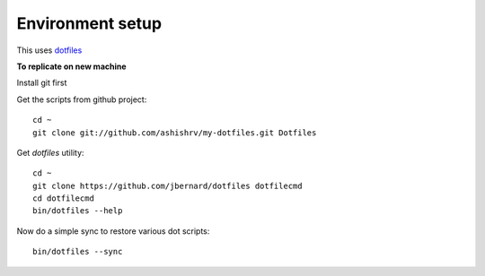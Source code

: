Environment setup
=========================================

This uses `dotfiles <https://github.com/jbernard/dotfiles>`_ 


**To replicate on new machine**

Install git first

Get the scripts from github project::

    cd ~
    git clone git://github.com/ashishrv/my-dotfiles.git Dotfiles

Get *dotfiles* utility::

	cd ~
	git clone https://github.com/jbernard/dotfiles dotfilecmd
	cd dotfilecmd
	bin/dotfiles --help

Now do a simple sync to restore various dot scripts::	

	bin/dotfiles --sync
	


	



